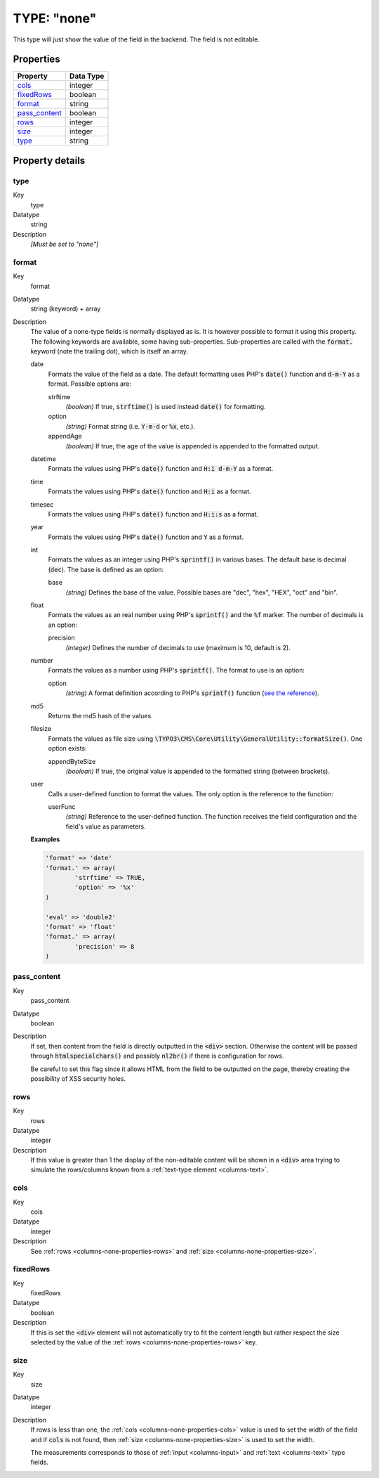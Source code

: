 ﻿.. include:: ../../../Includes.txt


.. _columns-none:

TYPE: "none"
^^^^^^^^^^^^

This type will just show the value of the field in the backend. The
field is not editable.

.. only:: html

   .. contents::
      :local:
      :depth: 1


.. _columns-none-properties:

Properties
""""""""""

.. container:: ts-properties

   ================ =========
   Property         Data Type
   ================ =========
   `cols`_          integer
   `fixedRows`_     boolean
   `format`_        string
   `pass\_content`_ boolean
   `rows`_          integer
   `size`_          integer
   `type`_          string
   ================ =========

Property details
""""""""""""""""

.. only:: html

   .. contents::
      :local:
      :depth: 1


.. _columns-none-properties-type:

type
~~~~

.. container:: table-row

   Key
         type

   Datatype
         string

   Description
         *[Must be set to "none"]*



.. _columns-none-properties-format:

format
~~~~~~

.. container:: table-row

   Key
         format

   Datatype
         string (keyword) + array

   Description
         The value of a none-type fields is normally displayed as is.
         It is however possible to format it using this property. The
         following keywords are available, some having sub-properties.
         Sub-properties are called with the :code:`format.` keyword
         (note the trailing dot), which is itself an array.

         date
           Formats the value of the field as a date. The default formatting
           uses PHP's :code:`date()` function and :code:`d-m-Y` as a format.
           Possible options are:

           strftime
             *(boolean)* If true, :code:`strftime()` is used instead :code:`date()`
             for formatting.
           option
             *(string)* Format string (i.e. :code:`Y-m-d` or :code:`%x`, etc.).
           appendAge
             *(boolean)* If true, the age of the value is appended is appended to
             the formatted output.

         datetime
           Formats the values using PHP's :code:`date()` function and
           :code:`H:i d-m-Y` as a format.

         time
           Formats the values using PHP's :code:`date()` function and
           :code:`H:i` as a format.

         timesec
           Formats the values using PHP's :code:`date()` function and
           :code:`H:i:s` as a format.

         year
           Formats the values using PHP's :code:`date()` function and
           :code:`Y` as a format.

         int
           Formats the values as an integer using PHP's :code:`sprintf()`
           in various bases. The default base is decimal (:code:`dec`).
           The base is defined as an option:

           base
             *(string)* Defines the base of the value. Possible bases are "dec",
             "hex", "HEX", "oct" and "bin".

         float
           Formats the values as an real number using PHP's :code:`sprintf()`
           and the :code:`%f` marker. The number of decimals is an option:

           precision
             *(integer)* Defines the number of decimals to use
             (maximum is 10, default is 2).

         number
           Formats the values as a number using PHP's :code:`sprintf()`.
           The format to use is an option:

           option
             *(string)* A format definition according to PHP's :code:`sprintf()`
             function (`see the reference <http://php.net/sprintf>`_).

         md5
           Returns the md5 hash of the values.

         filesize
           Formats the values as file size using
           :code:`\TYPO3\CMS\Core\Utility\GeneralUtility::formatSize()`.
           One option exists:

           appendByteSize
             *(boolean)* If true, the original value is appended
             to the formatted string (between brackets).

         user
           Calls a user-defined function to format the values. The
           only option is the reference to the function:

           userFunc
             *(string)* Reference to the user-defined function.
             The function receives the field configuration and the
             field's value as parameters.


         **Examples**

         .. code-block:: php

				'format' => 'date'
				'format.' => array(
					'strftime' => TRUE,
					'option' => '%x'
				)

				'eval' => 'double2'
				'format' => 'float'
				'format.' => array(
					'precision' => 8
				)



.. _columns-none-properties-pass-content:

pass\_content
~~~~~~~~~~~~~

.. container:: table-row

   Key
         pass\_content

   Datatype
         boolean

   Description
         If set, then content from the field is directly outputted in the :code:`<div>`
         section. Otherwise the content will be passed through
         :code:`htmlspecialchars()` and possibly :code:`nl2br()`
         if there is configuration for rows.

         Be careful to set this flag since it allows HTML from the field to be
         outputted on the page, thereby creating the possibility of XSS
         security holes.



.. _columns-none-properties-rows:

rows
~~~~

.. container:: table-row

   Key
         rows

   Datatype
         integer

   Description
         If this value is greater than 1 the display of the non-editable
         content will be shown in a :code:`<div>` area trying to simulate the
         rows/columns known from a :ref:`text-type element <columns-text>`.



.. _columns-none-properties-cols:

cols
~~~~

.. container:: table-row

   Key
         cols

   Datatype
         integer

   Description
         See :ref:`rows <columns-none-properties-rows>` and :ref:`size <columns-none-properties-size>`.



.. _columns-none-properties-fixedrows:

fixedRows
~~~~~~~~~

.. container:: table-row

   Key
         fixedRows

   Datatype
         boolean

   Description
         If this is set the :code:`<div>` element will not automatically try to fit the
         content length but rather respect the size selected by the value of
         the :ref:`rows <columns-none-properties-rows>` key.



.. _columns-none-properties-size:

size
~~~~

.. container:: table-row

   Key
         size

   Datatype
         integer

   Description
         If rows is less than one, the :ref:`cols <columns-none-properties-cols>` value is used to set the width of
         the field and if :code:`cols` is not found, then :ref:`size <columns-none-properties-size>`
         is used to set the width.

         The measurements corresponds to those of :ref:`input <columns-input>` and :ref:`text <columns-text>` type fields.

